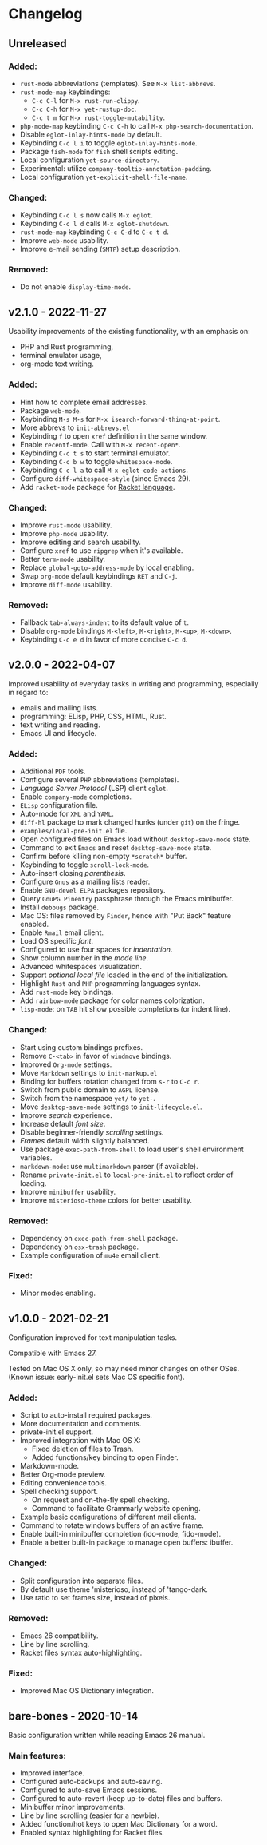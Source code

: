 * Changelog

** Unreleased

*** Added:
  - =rust-mode= abbreviations (templates). See ~M-x list-abbrevs~.
  - =rust-mode-map= keybindings:
    - =C-c C-l= for ~M-x rust-run-clippy~.
    - =C-c C-h= for ~M-x yet-rustup-doc~.
    - =C-c t m= for ~M-x rust-toggle-mutability~.
  - =php-mode-map= keybinding =C-c C-h= to call ~M-x php-search-documentation~.
  - Disable =eglot-inlay-hints-mode= by default.
  - Keybinding =C-c l i= to toggle =eglot-inlay-hints-mode=.
  - Package =fish-mode= for ~fish~ shell scripts editing.
  - Local configuration =yet-source-directory=.
  - Experimental: utilize =company-tooltip-annotation-padding=.
  - Local configuration =yet-explicit-shell-file-name=.

*** Changed:
  - Keybinding =C-c l s= now calls ~M-x eglot~.
  - Keybinding =C-c l d= calls ~M-x eglot-shutdown~.
  - =rust-mode-map= keybinding =C-c C-d= to =C-c t d=.
  - Improve =web-mode= usability.
  - Improve e-mail sending (=SMTP=) setup description.

*** Removed:
  - Do not enable =display-time-mode=.


** v2.1.0 - 2022-11-27

Usability improvements of the existing functionality, with an emphasis on:
- PHP and Rust programming,
- terminal emulator usage,
- org-mode text writing.

*** Added:
  - Hint how to complete email addresses.
  - Package =web-mode=.
  - Keybinding =M-s M-s= for ~M-x isearch-forward-thing-at-point~.
  - More abbrevs to ~init-abbrevs.el~
  - Keybinding =f= to open =xref= definition in the same window.
  - Enable =recentf-mode=. Call with ~M-x recent-open*~.
  - Keybinding =C-c t s= to start terminal emulator.
  - Keybinding =C-c b w= to toggle =whitespace-mode=.
  - Keybinding =C-c l a= to call ~M-x eglot-code-actions~.
  - Configure ~diff-whitespace-style~ (since Emacs 29).
  - Add =racket-mode= package for [[https://racket-lang.org][Racket language]].

*** Changed:
  - Improve =rust-mode= usability.
  - Improve =php-mode= usability.
  - Improve editing and search usability.
  - Configure =xref= to use =ripgrep= when it's available.
  - Better =term-mode= usability.
  - Replace =global-goto-address-mode= by local enabling.
  - Swap =org-mode= default keybindings =RET= and =C-j=.
  - Improve =diff-mode= usability.

*** Removed:
  - Fallback =tab-always-indent= to its default value of =t=.
  - Disable =org-mode= bindings =M-<left>=, =M-<right>=, =M-<up>=, =M-<down>=.
  - Keybinding =C-c e d= in favor of more concise =C-c d=.


** v2.0.0 - 2022-04-07

Improved usability of everyday tasks in writing and programming, especially in
regard to:
- emails and mailing lists.
- programming: ELisp, PHP, CSS, HTML, Rust.
- text writing and reading.
- Emacs UI and lifecycle.

*** Added:
  - Additional =PDF= tools.
  - Configure several =PHP= abbreviations (templates).
  - /Language Server Protocol/ (LSP) client =eglot=.
  - Enable =company-mode= completions.
  - =ELisp= configuration file.
  - Auto-mode for =XML= and =YAML=.
  - =diff-hl= package to mark changed hunks (under =git=) on the fringe.
  - ~examples/local-pre-init.el~ file.
  - Open configured files on Emacs load without =desktop-save-mode= state.
  - Command to exit =Emacs= and reset =desktop-save-mode= state.
  - Confirm before killing non-empty =*scratch*= buffer.
  - Keybinding to toggle =scroll-lock-mode=.
  - Auto-insert closing /parenthesis/.
  - Configure =Gnus= as a mailing lists reader.
  - Enable =GNU-devel ELPA= packages repository.
  - Query =GnuPG Pinentry= passphrase through the Emacs minibuffer.
  - Install =debbugs= package.
  - Mac OS: files removed by =Finder=, hence with "Put Back" feature enabled.
  - Enable =Rmail= email client.
  - Load OS specific /font/.
  - Configured to use four spaces for /indentation/.
  - Show column number in the /mode line/.
  - Advanced whitespaces visualization.
  - Support /optional local file/ loaded in the end of the initialization.
  - Highlight =Rust= and =PHP= programming languages syntax.
  - Add =rust-mode= key bindings.
  - Add =rainbow-mode= package for color names colorization.
  - =lisp-mode=: on =TAB= hit show possible completions (or indent line).

*** Changed:
  - Start using custom bindings prefixes.
  - Remove =C-<tab>= in favor of =windmove= bindings.
  - Improved =Org-mode= settings.
  - Move =Markdown= settings to =init-markup.el=
  - Binding for buffers rotation changed from =s-r= to =C-c r=.
  - Switch from public domain to =AGPL= license.
  - Switch from the namespace =yet/= to =yet-=.
  - Move =desktop-save-mode= settings to ~init-lifecycle.el~.
  - Improve /search/ experience.
  - Increase default /font size/.
  - Disable beginner-friendly /scrolling/ settings.
  - /Frames/ default width slightly balanced.
  - Use package =exec-path-from-shell= to load user's shell environment variables.
  - =markdown-mode=: use ~multimarkdown~ parser (if available).
  - Rename ~private-init.el~ to ~local-pre-init.el~ to reflect order of loading.
  - Improve =minibuffer= usability.
  - Improve =misterioso-theme= colors for better usability.

*** Removed:
  - Dependency on =exec-path-from-shell= package.
  - Dependency on =osx-trash= package.
  - Example configuration of =mu4e= email client.

*** Fixed:
  - Minor modes enabling.


** v1.0.0 - 2021-02-21

Configuration improved for text manipulation tasks.

Compatible with Emacs 27.

Tested on Mac OS X only, so may need minor changes on other OSes.
(Known issue: early-init.el sets Mac OS specific font).

*** Added:
  - Script to auto-install required packages.
  - More documentation and comments.
  - private-init.el support.
  - Improved integration with Mac OS X:
    - Fixed deletion of files to Trash.
    - Added functions/key binding to open Finder.
  - Markdown-mode.
  - Better Org-mode preview.
  - Editing convenience tools.
  - Spell checking support.
    - On request and on-the-fly spell checking.
    - Command to facilitate Grammarly website opening.
  - Example basic configurations of different mail clients.
  - Command to rotate windows buffers of an active frame.
  - Enable built-in minibuffer completion (ido-mode, fido-mode).
  - Enable a better built-in package to manage open buffers: ibuffer.

*** Changed:
  - Split configuration into separate files.
  - By default use theme 'misterioso, instead of 'tango-dark.
  - Use ratio to set frames size, instead of pixels.

*** Removed:
  - Emacs 26 compatibility.
  - Line by line scrolling.
  - Racket files syntax auto-highlighting.

*** Fixed:
  - Improved Mac OS Dictionary integration.


** bare-bones - 2020-10-14

Basic configuration written while reading Emacs 26 manual.

*** Main features:
  - Improved interface.
  - Configured auto-backups and auto-saving.
  - Configured to auto-save Emacs sessions.
  - Configured to auto-revert (keep up-to-date) files and buffers.
  - Minibuffer minor improvements.
  - Line by line scrolling (easier for a newbie).
  - Added function/hot keys to open Mac Dictionary for a word.
  - Enabled syntax highlighting for Racket files.

